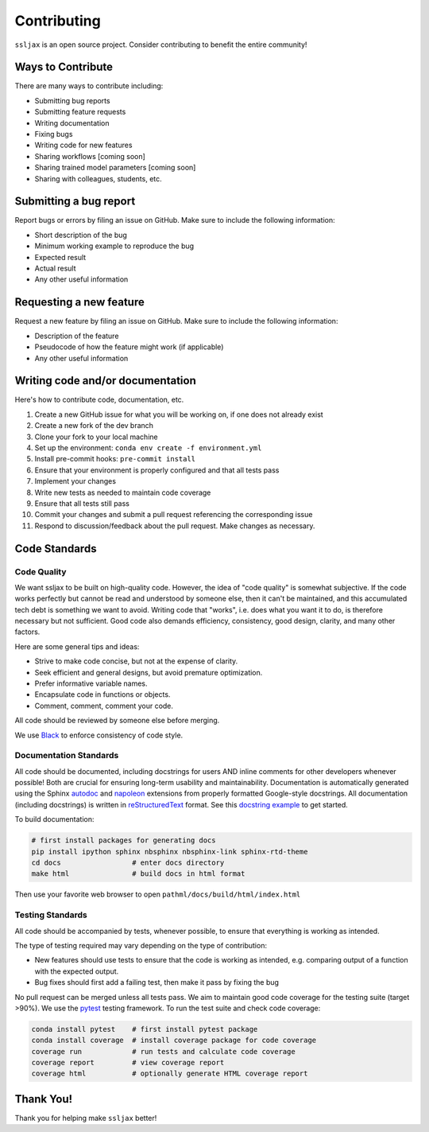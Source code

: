 Contributing
************

``ssljax`` is an open source project. Consider contributing to benefit the entire community!

Ways to Contribute
==================
There are many ways to contribute including:

* Submitting bug reports
* Submitting feature requests
* Writing documentation
* Fixing bugs
* Writing code for new features
* Sharing workflows [coming soon]
* Sharing trained model parameters [coming soon]
* Sharing with colleagues, students, etc.


Submitting a bug report
=======================
Report bugs or errors by filing an issue on GitHub. Make sure to include the following information:

* Short description of the bug
* Minimum working example to reproduce the bug
* Expected result
* Actual result
* Any other useful information

Requesting a new feature
=========================
Request a new feature by filing an issue on GitHub. Make sure to include the following information:

* Description of the feature
* Pseudocode of how the feature might work (if applicable)
* Any other useful information

Writing code and/or documentation
==============================================
Here's how to contribute code, documentation, etc.

1. Create a new GitHub issue for what you will be working on, if one does not already exist
2. Create a new fork of the dev branch
3. Clone your fork to your local machine
4. Set up the environment: ``conda env create -f environment.yml``
5. Install pre-commit hooks: ``pre-commit install``
6. Ensure that your environment is properly configured and that all tests pass
7. Implement your changes
8. Write new tests as needed to maintain code coverage
9. Ensure that all tests still pass
10. Commit your changes and submit a pull request referencing the corresponding issue
11. Respond to discussion/feedback about the pull request. Make changes as necessary.

Code Standards
==============


Code Quality
------------

We want ssljax to be built on high-quality code. However, the idea of "code quality" is somewhat subjective.
If the code works perfectly but cannot be read and understood by someone else, then it can't be maintained,
and this accumulated tech debt is something we want to avoid.
Writing code that "works", i.e. does what you want it to do, is therefore necessary but not sufficient.
Good code also demands efficiency, consistency, good design, clarity, and many other factors.

Here are some general tips and ideas:

- Strive to make code concise, but not at the expense of clarity.
- Seek efficient and general designs, but avoid premature optimization.
- Prefer informative variable names.
- Encapsulate code in functions or objects.
- Comment, comment, comment your code.

All code should be reviewed by someone else before merging.

We use `Black`_ to enforce consistency of code style.

Documentation Standards
-----------------------

All code should be documented, including docstrings for users AND inline comments for
other developers whenever possible! Both are crucial for ensuring long-term usability and maintainability.
Documentation is automatically generated using the Sphinx `autodoc`_ and `napoleon`_ extensions from
properly formatted Google-style docstrings.
All documentation (including docstrings) is written in `reStructuredText`_ format.
See this `docstring example`_ to get started.

To build documentation:

.. code-block::

    # first install packages for generating docs
    pip install ipython sphinx nbsphinx nbsphinx-link sphinx-rtd-theme
    cd docs                 # enter docs directory
    make html               # build docs in html format

Then use your favorite web browser to open ``pathml/docs/build/html/index.html``

Testing Standards
-----------------

All code should be accompanied by tests, whenever possible, to ensure that everything is working as intended.

The type of testing required may vary depending on the type of contribution:

- New features should use tests to ensure that the code is working as intended, e.g. comparing output of
  a function with the expected output.
- Bug fixes should first add a failing test, then make it pass by fixing the bug

No pull request can be merged unless all tests pass.
We aim to maintain good code coverage for the testing suite (target >90%).
We use the `pytest`_ testing framework.
To run the test suite and check code coverage:

.. code-block::

    conda install pytest    # first install pytest package
    conda install coverage  # install coverage package for code coverage
    coverage run            # run tests and calculate code coverage
    coverage report         # view coverage report
    coverage html           # optionally generate HTML coverage report


Thank You!
==========
Thank you for helping make ``ssljax`` better!


.. _pytest: https://docs.pytest.org/en/stable/
.. _autodoc: https://www.sphinx-doc.org/en/master/usage/extensions/autodoc.html
.. _reStructuredText: https://www.sphinx-doc.org/en/master/usage/restructuredtext/basics.html
.. _docstring example: https://sphinxcontrib-napoleon.readthedocs.io/en/latest/example_google.html
.. _napoleon: https://www.sphinx-doc.org/en/master/usage/extensions/napoleon.html
.. _Black: https://black.readthedocs.io/en/stable
